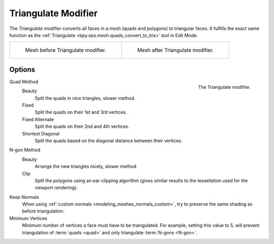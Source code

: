 .. _bpy.types.TriangulateModifier:

********************
Triangulate Modifier
********************

The *Triangulate* modifier converts all faces in a mesh (quads and polygons) to triangular faces.
It fulfills the exact same function as the :ref:`Triangulate <bpy.ops.mesh.quads_convert_to_tris>` tool in Edit Mode.

.. list-table::

   * - .. figure:: /images/modeling_modifiers_generate_triangulate_before.png
          :width: 320px

          Mesh before Triangulate modifier.

     - .. figure:: /images/modeling_modifiers_generate_triangulate_after.png
          :width: 320px

          Mesh after Triangulate modifier.


Options
=======

.. figure:: /images/modeling_modifiers_generate_triangulate_panel.png
   :align: right

   The Triangulate modifier.

Quad Method
   Beauty
      Split the quads in nice triangles, slower method.
   Fixed
      Split the quads on their 1st and 3rd vertices.
   Fixed Alternate
      Split the quads on their 2nd and 4th vertices.
   Shortest Diagonal
      Split the quads based on the diagonal distance between their vertices.

N-gon Method
   Beauty
      Arrange the new triangles nicely, slower method.
   Clip
      Split the polygons using an ear-clipping algorithm
      (gives similar results to the tessellation used for the viewport rendering).

Keep Normals
   When using :ref:`custom normals <modeling_meshes_normals_custom>`,
   try to preserve the same shading as before triangulation.

Minimum Vertices
   Minimum number of vertices a face must have to be triangulated.
   For example, setting this value to 5, will prevent triangulation of :term:`quads <quad>`
   and only triangulate :term:`N-gons <N-gon>`.
